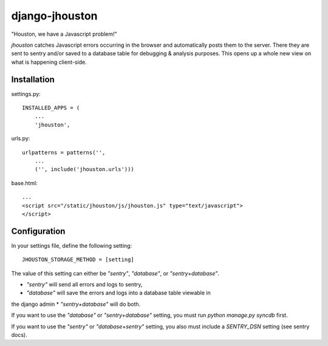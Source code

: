 ===============
django-jhouston
===============

"Houston, we have a Javascript problem!"

`jhouston` catches Javascript errors occurring in the browser and
automatically posts them to the server. There they are sent to sentry and/or
saved to a database table for debugging & analysis purposes. This opens up a
whole new view on what is happening client-side.

Installation
============

settings.py::

    INSTALLED_APPS = (
        ...
        'jhouston',

urls.py::

    urlpatterns = patterns('',
        ...
        ('', include('jhouston.urls')))

base.html::

    ...
    <script src="/static/jhouston/js/jhouston.js" type="text/javascript">
    </script>

Configuration
=============

In your settings file, define the following setting::

    JHOUSTON_STORAGE_METHOD = [setting]
    
The value of this setting can either be `"sentry"`, `"database"`, or
`"sentry+database"`.

* `"sentry"` will send all errors and logs to sentry,
* `"database"` will save the errors and logs into a database table viewable in
the django admin
* `"sentry+database"` will do both.

If you want to use the `"database"` or `"sentry+database"` setting, you must run
`python manage.py syncdb` first.

If you want to use the `"sentry"` or `"database+sentry"` setting, you also
must include a `SENTRY_DSN` setting (see sentry docs).